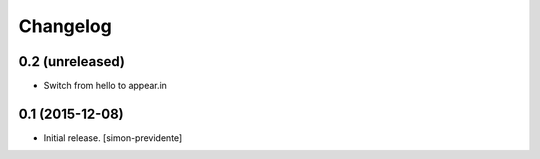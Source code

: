 Changelog
=========


0.2 (unreleased)
----------------

- Switch from hello to appear.in


0.1 (2015-12-08)
----------------

- Initial release.
  [simon-previdente]
